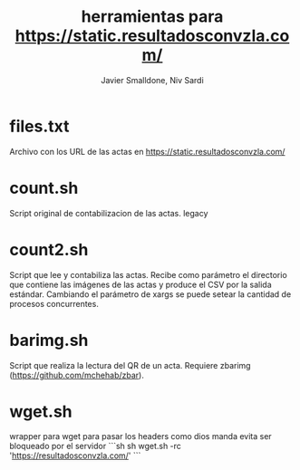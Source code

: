 #+TITLE: herramientas para https://static.resultadosconvzla.com/
#+AUTHOR: Javier Smalldone, Niv Sardi

* files.txt
  
Archivo con los URL de las actas en https://static.resultadosconvzla.com/

* count.sh

Script original de contabilizacion de las actas.
legacy

* count2.sh

Script que lee y contabiliza las actas.
Recibe como parámetro el directorio que contiene las imágenes de las actas
y produce el CSV por la salida estándar.
Cambiando el parámetro de xargs se puede setear la cantidad de procesos
concurrentes.

* barimg.sh 

Script que realiza la lectura del QR de un acta.
Requiere zbarimg (https://github.com/mchehab/zbar). 

* wget.sh

wrapper para wget para pasar los headers como dios manda
evita ser bloqueado por el servidor
```sh
sh wget.sh -rc  'https://resultadosconvzla.com/'   
```

